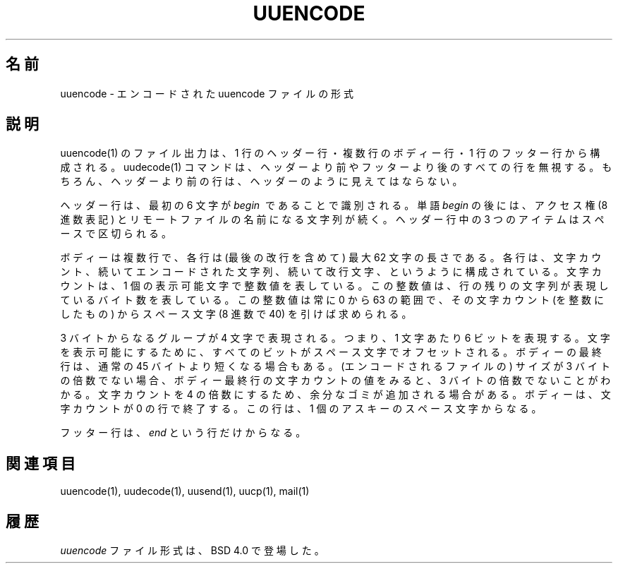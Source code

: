 '.\" Copyright (c) 1989, 1991 The Regents of the University of California.
'.\" All rights reserved.
'.\"
'.\" Redistribution and use in source and binary forms, with or without
'.\" modification, are permitted provided that the following conditions
'.\" are met:
'.\" 1. Redistributions of source code must retain the above copyright
'.\"    notice, this list of conditions and the following disclaimer.
'.\" 2. Redistributions in binary form must reproduce the above copyright
'.\"    notice, this list of conditions and the following disclaimer in the
'.\"    documentation and/or other materials provided with the distribution.
'.\" 3. All advertising materials mentioning features or use of this software
'.\"    must display the following acknowledgement:
'.\"	This product includes software developed by the University of
'.\"	California, Berkeley and its contributors.
'.\" 4. Neither the name of the University nor the names of its contributors
'.\"    may be used to endorse or promote products derived from this software
'.\"    without specific prior written permission.
'.\"
'.\" THIS SOFTWARE IS PROVIDED BY THE REGENTS AND CONTRIBUTORS ``AS IS'' AND
'.\" ANY EXPRESS OR IMPLIED WARRANTIES, INCLUDING, BUT NOT LIMITED TO, THE
'.\" IMPLIED WARRANTIES OF MERCHANTABILITY AND FITNESS FOR A PARTICULAR PURPOSE
'.\" ARE DISCLAIMED.  IN NO EVENT SHALL THE REGENTS OR CONTRIBUTORS BE LIABLE
'.\" FOR ANY DIRECT, INDIRECT, INCIDENTAL, SPECIAL, EXEMPLARY, OR CONSEQUENTIAL
'.\" DAMAGES (INCLUDING, BUT NOT LIMITED TO, PROCUREMENT OF SUBSTITUTE GOODS
'.\" OR SERVICES; LOSS OF USE, DATA, OR PROFITS; OR BUSINESS INTERRUPTION)
'.\" HOWEVER CAUSED AND ON ANY THEORY OF LIABILITY, WHETHER IN CONTRACT, STRICT
'.\" LIABILITY, OR TORT (INCLUDING NEGLIGENCE OR OTHERWISE) ARISING IN ANY WAY
'.\" OUT OF THE USE OF THIS SOFTWARE, EVEN IF ADVISED OF THE POSSIBILITY OF
'.\" SUCH DAMAGE.
'.\"
'.\"     @(#)uuencode.format.5	6.4 (Berkeley) 5/10/91
'.\"
.\" Japanese Version Copyright (c) 2000 Yuichi SATO
.\"         all rights reserved.   
.\" Translated Tue Jun 20 21:37:49 JST 2000
.\"         by Yuichi SATO <sato@complex.eng.hokudai.ac.jp>
.\"
.\"WORD:        encode          エンコード
.\"WORD:        decode          デコード
.\"WORD:	header		ヘッダー
.\"WORD:	tailer		フッター
.\"
.TH UUENCODE 5
.\"O .SH NAME
.SH 名前
.\"O uuencode \- format of an encoded uuencode file
uuencode \- エンコードされた uuencode ファイルの形式
.\"O .SH DESCRIPTION
.SH 説明
.\"O Files output by
.\"O uuencode(1)
.\"O consist of a header line,
.\"O followed by a number of body lines,
.\"O and a trailer line.
.\"O The
.\"O uudecode(1)
.\"O command
.\"O will ignore any lines preceding the header or
.\"O following the trailer.
.\"O Lines preceding a header must not, of course,
.\"O look like a header.
uuencode(1) のファイル出力は、
1 行のヘッダー行・複数行のボディー行・
1 行のフッター行から構成される。
uudecode(1) コマンドは、ヘッダーより前やフッターより後の
すべての行を無視する。
もちろん、ヘッダーより前の行は、ヘッダーのように見えてはならない。
.PP
.\"O The header line is distinguished by having the first
.\"O 6 characters
.\"O .I begin\ \&
.\"O The word
.\"O .I begin
.\"O is followed by a mode (in octal),
.\"O and a string which names the remote file.
.\"O A space separates the three items in the header line.
ヘッダー行は、最初の 6 文字が
.I begin\ \&
であることで識別される。
単語
.I begin
の後には、アクセス権 (8 進数表記) とリモートファイルの名前になる文字列が続く。
ヘッダー行中の 3 つのアイテムはスペースで区切られる。
.PP
.\"O The body consists of a number of lines, each at most 62 characters
.\"O long (including the trailing newline).
.\"O These consist of a character count,
.\"O followed by encoded characters,
.\"O followed by a newline.
.\"O The character count is a single printing character,
.\"O and represents an integer, the number of bytes
.\"O the rest of the line represents.
.\"O Such integers are always in the range from 0 to 63 and can
.\"O be determined by subtracting the character space (octal 40)
.\"O from the character.
ボディーは複数行で、各行は (最後の改行を含めて)
最大 62 文字の長さである。
各行は、文字カウント、続いてエンコードされた文字列、
続いて改行文字、というように構成されている。
文字カウントは、1 個の表示可能文字で整数値を表している。
この整数値は、行の残りの文字列が表現しているバイト数を表している。
この整数値は常に 0 から 63 の範囲で、
その文字カウント (を整数にしたもの) から
スペース文字 (8 進数で 40) を引けば求められる。
.PP
.\"O Groups of 3 bytes are stored in 4 characters, 6 bits per character.
.\"O All are offset by a space to make the characters printing.
.\"O The last line may be shorter than the normal 45 bytes.
.\"O If the size is not a multiple of 3, this fact can be determined
.\"O by the value of the count on the last line.
.\"O Extra garbage will be included to make the character count a multiple
.\"O of 4.
.\"O The body is terminated by a line with a count of zero.
.\"O This line consists of one
.\"O ASCII
.\"O space.
3 バイトからなるグループが 4 文字で表現される。
つまり、1 文字あたり 6 ビットを表現する。
文字を表示可能にするために、
すべてのビットがスペース文字でオフセットされる。
ボディーの最終行は、通常の 45 バイトより短くなる場合もある。
(エンコードされるファイルの) サイズが 3 バイトの倍数でない場合、
ボディー最終行の文字カウントの値をみると、3 バイトの倍数でないことがわかる。
文字カウントを 4 の倍数にするため、余分なゴミが追加される場合がある。
ボディーは、文字カウントが 0 の行で終了する。
この行は、1 個のアスキーのスペース文字からなる。
.PP
.\"O The trailer line consists of
.\"O .I end
.\"O on a line by itself.
フッター行は、
.I end
という行だけからなる。
.\"O .SH SEE ALSO
.SH 関連項目
uuencode(1), uudecode(1), uusend(1), uucp(1), mail(1)
.\"O .SH HISTORY
.SH 履歴
.\"O The
.\"O .I uuencode
.\"O file format appeared in
.\"O BSD 4.0 .
.I uuencode
ファイル形式は、BSD 4.0 で登場した。


